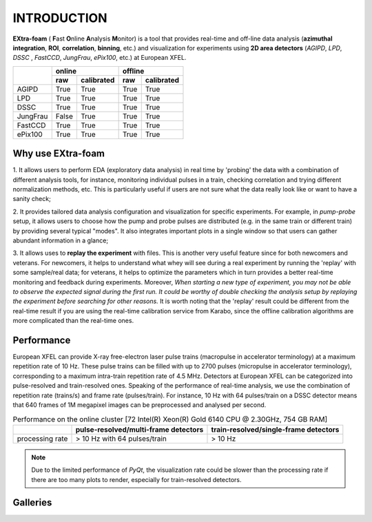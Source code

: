 INTRODUCTION
============

**EXtra-foam** ( **F**\ ast **O**\ nline **A**\ nalysis **M**\ onitor) is a tool that provides
real-time and off-line data analysis (**azimuthal integration**, **ROI**, **correlation**,
**binning**, etc.) and visualization for experiments using **2D area detectors** (*AGIPD*,
*LPD*, *DSSC* , *FastCCD*, *JungFrau*, *ePix100*, etc.) at European XFEL.


+------------+-------------------------+-------------------------+
|            | online                  | offline                 |
|            +------------+------------+------------+------------+
|            | raw        | calibrated | raw        | calibrated |
+============+============+============+============+============+
| AGIPD      | True       | True       | True       | True       |
+------------+------------+------------+------------+------------+
| LPD        | True       | True       | True       | True       |
+------------+------------+------------+------------+------------+
| DSSC       | True       | True       | True       | True       |
+------------+------------+------------+------------+------------+
| JungFrau   | False      | True       | True       | True       |
+------------+------------+------------+------------+------------+
| FastCCD    | True       | True       | True       | True       |
+------------+------------+------------+------------+------------+
| ePix100    | True       | True       | True       | True       |
+------------+------------+------------+------------+------------+


Why use **EXtra-foam**
----------------------

1. It allows users to perform EDA (exploratory data analysis) in real time by 'probing'
the data with a combination of different analysis tools, for instance, monitoring individual
pulses in a train, checking correlation and trying different normalization methods, etc.
This is particularly useful if users are not sure what the data really look like or want to have
a sanity check;

2. It provides tailored data analysis configuration and visualization for specific experiments.
For example, in *pump-probe* setup, it allows users to choose how the pump and probe pulses
are distributed (e.g. in the same train or different train) by providing several typical "modes".
It also integrates important plots in a single window so that users can gather abundant information
in a glance;

3. It allows uses to **replay the experiment** with files. This is another very useful
feature since for both newcomers and veterans. For newcomers, it helps to understand what whey
will see during a real experiment by running the 'replay' with some sample/real data; for veterans,
it helps to optimize the parameters which in turn provides a better real-time monitoring and feedback
during experiments. Moreover, *When starting a new type of experiment, you may not be able to observe
the expected signal during the first run. It could be worthy of double checking the analysis setup by
replaying the experiment before searching for other reasons.* It is worth noting that the 'replay'
result could be different from the real-time result if you are using the real-time calibration service
from Karabo, since the offline calibration algorithms are more complicated than the real-time ones.


Performance
-----------

European XFEL can provide X-ray free-electron laser pulse trains (macropulse in accelerator terminology)
at a maximum repetition rate of 10 Hz. These pulse trains can be filled with up to 2700 pulses (micropulse
in accelerator terminology), corresponding to a maximum intra-train repetition rate of 4.5 MHz. Detectors
at European XFEL can be categorized into pulse-resolved and train-resolved ones. Speaking of the performance
of real-time analysis, we use the combination of repetition rate (trains/s) and frame rate (pulses/train).
For instance, 10 Hz with 64 pulses/train on a DSSC detector means that 640 frames of 1M megapixel images
can be preprocessed and analysed per second.

.. table:: Performance on the online cluster [72 Intel(R) Xeon(R) Gold 6140 CPU @ 2.30GHz, 754 GB RAM]

    +-----------------+--------------------------------------+---------------------------------------+
    |                 | pulse-resolved/multi-frame detectors | train-resolved/single-frame detectors |
    +=================+======================================+=======================================+
    | processing rate | > 10 Hz with 64 pulses/train         | > 10 Hz                               |
    +-----------------+--------------------------------------+---------------------------------------+

.. note::
    Due to the limited performance of `PyQt`, the visualization rate could be slower
    than the processing rate if there are too many plots to render, especially for
    train-resolved detectors.


Galleries
---------

.. image:: images/MainGUI.png
   :width: 800

.. image:: images/ImageTool.png
   :width: 800

.. image:: images/pump_probe_window.png
   :width: 800

.. image:: images/correlation_window.png
   :width: 800

.. image:: images/histogram_window.png
   :width: 800

.. image:: images/binning_window.png
   :width: 800

.. image:: images/special_suite_xas_tim.png
   :width: 800

.. image:: images/special_suite_xas_tim_xmcd.png
   :width: 800
